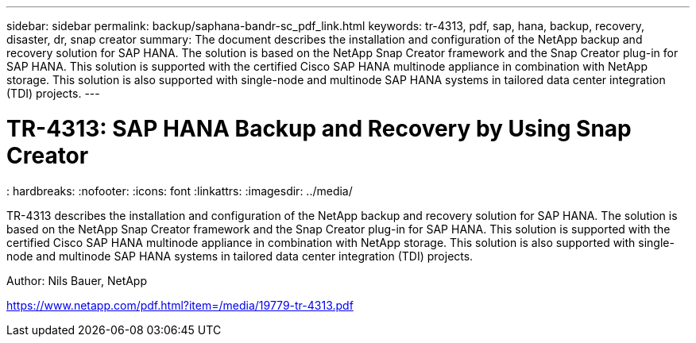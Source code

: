 ---
sidebar: sidebar
permalink: backup/saphana-bandr-sc_pdf_link.html
keywords: tr-4313, pdf, sap, hana, backup, recovery, disaster, dr, snap creator
summary: The document describes the installation and configuration of the NetApp backup and recovery solution for SAP HANA. The solution is based on the NetApp Snap Creator framework and the Snap Creator plug-in for SAP HANA. This solution is supported with the certified Cisco SAP HANA multinode appliance in combination with NetApp storage. This solution is also supported with single-node and multinode SAP HANA systems in tailored data center integration (TDI) projects.
---

= TR-4313: SAP HANA Backup and Recovery by Using Snap Creator
: hardbreaks:
:nofooter:
:icons: font
:linkattrs:
:imagesdir: ../media/

[.lead]
TR-4313 describes the installation and configuration of the NetApp backup and recovery solution for SAP HANA. The solution is based on the NetApp Snap Creator framework and the Snap Creator plug-in for SAP HANA. This solution is supported with the certified Cisco SAP HANA multinode appliance in combination with NetApp storage. This solution is also supported with single-node and multinode SAP HANA systems in tailored data center integration (TDI) projects.

Author: Nils Bauer, NetApp

link:https://www.netapp.com/pdf.html?item=/media/19779-tr-4313.pdf[https://www.netapp.com/pdf.html?item=/media/19779-tr-4313.pdf]

